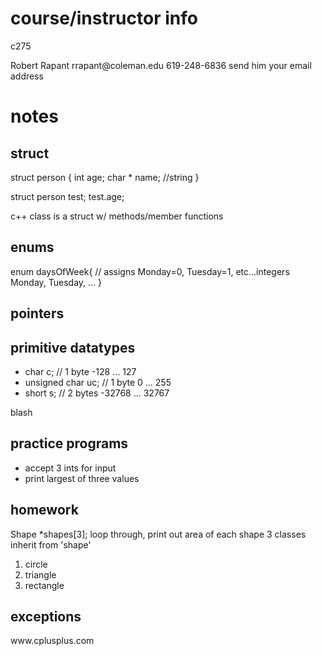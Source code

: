 * course/instructor info
c275

Robert Rapant 
rrapant@coleman.edu
619-248-6836
send him your email address


* notes
** struct
struct person {
  int age;
  char * name; //string
}

struct person test;
test.age;

c++ class is a struct w/ methods/member functions
** enums
   enum daysOfWeek{ // assigns Monday=0, Tuesday=1, etc...integers
     Monday,
     Tuesday,
     ...
   }
** pointers
   
** primitive datatypes
   - char c; // 1 byte -128 ... 127
   - unsigned char uc; // 1 byte 0 ... 255
   - short s; // 2 bytes -32768 ... 32767
blash
   
** practice programs
   - accept 3 ints for input
   - print largest of three values
   
** homework
Shape *shapes[3];
loop through, print out area of each shape
3 classes inherit from 'shape'
1. circle
2. triangle
3. rectangle

** exceptions
   www.cplusplus.com

